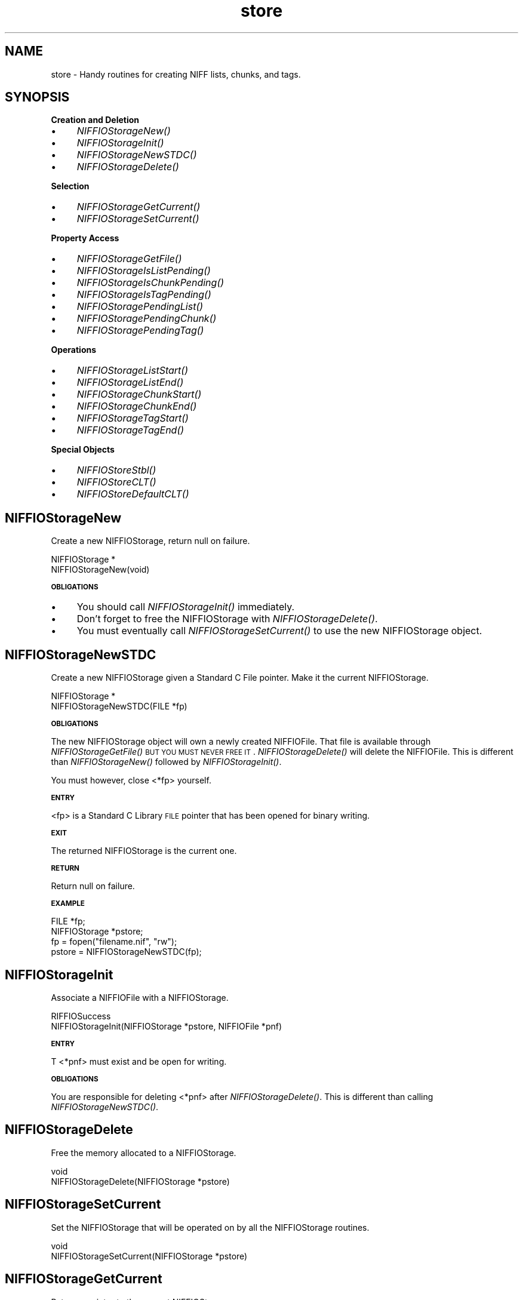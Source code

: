 .rn '' }`
''' $RCSfile$$Revision$$Date$
'''
''' $Log$
'''
.de Sh
.br
.if t .Sp
.ne 5
.PP
\fB\\$1\fR
.PP
..
.de Sp
.if t .sp .5v
.if n .sp
..
.de Ip
.br
.ie \\n(.$>=3 .ne \\$3
.el .ne 3
.IP "\\$1" \\$2
..
.de Vb
.ft CW
.nf
.ne \\$1
..
.de Ve
.ft R

.fi
..
'''
'''
'''     Set up \*(-- to give an unbreakable dash;
'''     string Tr holds user defined translation string.
'''     Bell System Logo is used as a dummy character.
'''
.tr \(*W-|\(bv\*(Tr
.ie n \{\
.ds -- \(*W-
.ds PI pi
.if (\n(.H=4u)&(1m=24u) .ds -- \(*W\h'-12u'\(*W\h'-12u'-\" diablo 10 pitch
.if (\n(.H=4u)&(1m=20u) .ds -- \(*W\h'-12u'\(*W\h'-8u'-\" diablo 12 pitch
.ds L" ""
.ds R" ""
.ds L' '
.ds R' '
'br\}
.el\{\
.ds -- \(em\|
.tr \*(Tr
.ds L" ``
.ds R" ''
.ds L' `
.ds R' '
.ds PI \(*p
'br\}
.\"	If the F register is turned on, we'll generate
.\"	index entries out stderr for the following things:
.\"		TH	Title 
.\"		SH	Header
.\"		Sh	Subsection 
.\"		Ip	Item
.\"		X<>	Xref  (embedded
.\"	Of course, you have to process the output yourself
.\"	in some meaninful fashion.
.if \nF \{
.de IX
.tm Index:\\$1\t\\n%\t"\\$2"
..
.nr % 0
.rr F
.\}
.TH store 3 "niffio" "14/Jun/96" "NIFFIO Documentation"
.IX Title "store 3"
.UC
.IX Name "store - Handy routines for creating NIFF lists, chunks, and tags."
.if n .hy 0
.if n .na
.ds C+ C\v'-.1v'\h'-1p'\s-2+\h'-1p'+\s0\v'.1v'\h'-1p'
.de CQ          \" put $1 in typewriter font
.ft CW
'if n "\c
'if t \\&\\$1\c
'if n \\&\\$1\c
'if n \&"
\\&\\$2 \\$3 \\$4 \\$5 \\$6 \\$7
'.ft R
..
.\" @(#)ms.acc 1.5 88/02/08 SMI; from UCB 4.2
.	\" AM - accent mark definitions
.bd B 3
.	\" fudge factors for nroff and troff
.if n \{\
.	ds #H 0
.	ds #V .8m
.	ds #F .3m
.	ds #[ \f1
.	ds #] \fP
.\}
.if t \{\
.	ds #H ((1u-(\\\\n(.fu%2u))*.13m)
.	ds #V .6m
.	ds #F 0
.	ds #[ \&
.	ds #] \&
.\}
.	\" simple accents for nroff and troff
.if n \{\
.	ds ' \&
.	ds ` \&
.	ds ^ \&
.	ds , \&
.	ds ~ ~
.	ds ? ?
.	ds ! !
.	ds /
.	ds q
.\}
.if t \{\
.	ds ' \\k:\h'-(\\n(.wu*8/10-\*(#H)'\'\h"|\\n:u"
.	ds ` \\k:\h'-(\\n(.wu*8/10-\*(#H)'\`\h'|\\n:u'
.	ds ^ \\k:\h'-(\\n(.wu*10/11-\*(#H)'^\h'|\\n:u'
.	ds , \\k:\h'-(\\n(.wu*8/10)',\h'|\\n:u'
.	ds ~ \\k:\h'-(\\n(.wu-\*(#H-.1m)'~\h'|\\n:u'
.	ds ? \s-2c\h'-\w'c'u*7/10'\u\h'\*(#H'\zi\d\s+2\h'\w'c'u*8/10'
.	ds ! \s-2\(or\s+2\h'-\w'\(or'u'\v'-.8m'.\v'.8m'
.	ds / \\k:\h'-(\\n(.wu*8/10-\*(#H)'\z\(sl\h'|\\n:u'
.	ds q o\h'-\w'o'u*8/10'\s-4\v'.4m'\z\(*i\v'-.4m'\s+4\h'\w'o'u*8/10'
.\}
.	\" troff and (daisy-wheel) nroff accents
.ds : \\k:\h'-(\\n(.wu*8/10-\*(#H+.1m+\*(#F)'\v'-\*(#V'\z.\h'.2m+\*(#F'.\h'|\\n:u'\v'\*(#V'
.ds 8 \h'\*(#H'\(*b\h'-\*(#H'
.ds v \\k:\h'-(\\n(.wu*9/10-\*(#H)'\v'-\*(#V'\*(#[\s-4v\s0\v'\*(#V'\h'|\\n:u'\*(#]
.ds _ \\k:\h'-(\\n(.wu*9/10-\*(#H+(\*(#F*2/3))'\v'-.4m'\z\(hy\v'.4m'\h'|\\n:u'
.ds . \\k:\h'-(\\n(.wu*8/10)'\v'\*(#V*4/10'\z.\v'-\*(#V*4/10'\h'|\\n:u'
.ds 3 \*(#[\v'.2m'\s-2\&3\s0\v'-.2m'\*(#]
.ds o \\k:\h'-(\\n(.wu+\w'\(de'u-\*(#H)/2u'\v'-.3n'\*(#[\z\(de\v'.3n'\h'|\\n:u'\*(#]
.ds d- \h'\*(#H'\(pd\h'-\w'~'u'\v'-.25m'\f2\(hy\fP\v'.25m'\h'-\*(#H'
.ds D- D\\k:\h'-\w'D'u'\v'-.11m'\z\(hy\v'.11m'\h'|\\n:u'
.ds th \*(#[\v'.3m'\s+1I\s-1\v'-.3m'\h'-(\w'I'u*2/3)'\s-1o\s+1\*(#]
.ds Th \*(#[\s+2I\s-2\h'-\w'I'u*3/5'\v'-.3m'o\v'.3m'\*(#]
.ds ae a\h'-(\w'a'u*4/10)'e
.ds Ae A\h'-(\w'A'u*4/10)'E
.ds oe o\h'-(\w'o'u*4/10)'e
.ds Oe O\h'-(\w'O'u*4/10)'E
.	\" corrections for vroff
.if v .ds ~ \\k:\h'-(\\n(.wu*9/10-\*(#H)'\s-2\u~\d\s+2\h'|\\n:u'
.if v .ds ^ \\k:\h'-(\\n(.wu*10/11-\*(#H)'\v'-.4m'^\v'.4m'\h'|\\n:u'
.	\" for low resolution devices (crt and lpr)
.if \n(.H>23 .if \n(.V>19 \
\{\
.	ds : e
.	ds 8 ss
.	ds v \h'-1'\o'\(aa\(ga'
.	ds _ \h'-1'^
.	ds . \h'-1'.
.	ds 3 3
.	ds o a
.	ds d- d\h'-1'\(ga
.	ds D- D\h'-1'\(hy
.	ds th \o'bp'
.	ds Th \o'LP'
.	ds ae ae
.	ds Ae AE
.	ds oe oe
.	ds Oe OE
.\}
.rm #[ #] #H #V #F C
.SH "NAME"
.IX Header "NAME"
store \- Handy routines for creating NIFF lists, chunks, and tags.
.SH "SYNOPSIS"
.IX Header "SYNOPSIS"
.Sh "Creation and Deletion"
.IX Subsection "Creation and Deletion"
.Ip "\(bu" 4
.IX Item "\(bu"
\fINIFFIOStorageNew()\fR
.Ip "\(bu" 4
.IX Item "\(bu"
\fINIFFIOStorageInit()\fR
.Ip "\(bu" 4
.IX Item "\(bu"
\fINIFFIOStorageNewSTDC()\fR
.Ip "\(bu" 4
.IX Item "\(bu"
\fINIFFIOStorageDelete()\fR
.Sh "Selection"
.IX Subsection "Selection"
.Ip "\(bu" 4
.IX Item "\(bu"
\fINIFFIOStorageGetCurrent()\fR
.Ip "\(bu" 4
.IX Item "\(bu"
\fINIFFIOStorageSetCurrent()\fR
.Sh "Property Access"
.IX Subsection "Property Access"
.Ip "\(bu" 4
.IX Item "\(bu"
\fINIFFIOStorageGetFile()\fR
.Ip "\(bu" 4
.IX Item "\(bu"
\fINIFFIOStorageIsListPending()\fR
.Ip "\(bu" 4
.IX Item "\(bu"
\fINIFFIOStorageIsChunkPending()\fR
.Ip "\(bu" 4
.IX Item "\(bu"
\fINIFFIOStorageIsTagPending()\fR
.Ip "\(bu" 4
.IX Item "\(bu"
\fINIFFIOStoragePendingList()\fR
.Ip "\(bu" 4
.IX Item "\(bu"
\fINIFFIOStoragePendingChunk()\fR
.Ip "\(bu" 4
.IX Item "\(bu"
\fINIFFIOStoragePendingTag()\fR
.Sh "Operations"
.IX Subsection "Operations"
.Ip "\(bu" 4
.IX Item "\(bu"
\fINIFFIOStorageListStart()\fR
.Ip "\(bu" 4
.IX Item "\(bu"
\fINIFFIOStorageListEnd()\fR
.Ip "\(bu" 4
.IX Item "\(bu"
\fINIFFIOStorageChunkStart()\fR
.Ip "\(bu" 4
.IX Item "\(bu"
\fINIFFIOStorageChunkEnd()\fR
.Ip "\(bu" 4
.IX Item "\(bu"
\fINIFFIOStorageTagStart()\fR
.Ip "\(bu" 4
.IX Item "\(bu"
\fINIFFIOStorageTagEnd()\fR
.Sh "Special Objects"
.IX Subsection "Special Objects"
.Ip "\(bu" 4
.IX Item "\(bu"
\fINIFFIOStoreStbl()\fR
.Ip "\(bu" 4
.IX Item "\(bu"
\fINIFFIOStoreCLT()\fR
.Ip "\(bu" 4
.IX Item "\(bu"
\fINIFFIOStoreDefaultCLT()\fR
.SH "NIFFIOStorageNew"
.IX Header "NIFFIOStorageNew"
Create a new NIFFIOStorage, return null on failure.
.PP
.Vb 2
\&     NIFFIOStorage *
\&     NIFFIOStorageNew(void)
.Ve
.Sh "\s-1OBLIGATIONS\s0"
.IX Subsection "\s-1OBLIGATIONS\s0"
.Ip "\(bu" 4
.IX Item "\(bu"
You should call \fINIFFIOStorageInit()\fR immediately.
.Ip "\(bu" 4
.IX Item "\(bu"
Don't forget to free the NIFFIOStorage with \fINIFFIOStorageDelete()\fR.
.Ip "\(bu" 4
.IX Item "\(bu"
You must eventually call \fINIFFIOStorageSetCurrent()\fR to use the
new NIFFIOStorage object.
.SH "NIFFIOStorageNewSTDC"
.IX Header "NIFFIOStorageNewSTDC"
Create a new NIFFIOStorage given a Standard C File pointer.
Make it the current NIFFIOStorage.
.PP
.Vb 2
\&     NIFFIOStorage *
\&     NIFFIOStorageNewSTDC(FILE *fp)
.Ve
.Sh "\s-1OBLIGATIONS\s0"
.IX Subsection "\s-1OBLIGATIONS\s0"
The new NIFFIOStorage object will own a newly created NIFFIOFile.
That file is available through \fINIFFIOStorageGetFile()\fR \s-1BUT\s0 \s-1YOU\s0 \s-1MUST\s0
\s-1NEVER\s0 \s-1FREE\s0 \s-1IT\s0. \fINIFFIOStorageDelete()\fR will delete the NIFFIOFile.
This is different than \fINIFFIOStorageNew()\fR followed by
\fINIFFIOStorageInit()\fR.
.PP
You must however, close <*fp> yourself.
.Sh "\s-1ENTRY\s0"
.IX Subsection "\s-1ENTRY\s0"
<fp> is a Standard C Library \s-1FILE\s0 pointer that has been opened for
binary writing.
.Sh "\s-1EXIT\s0"
.IX Subsection "\s-1EXIT\s0"
The returned NIFFIOStorage is the current one.
.Sh "\s-1RETURN\s0"
.IX Subsection "\s-1RETURN\s0"
Return null on failure.
.Sh "\s-1EXAMPLE\s0"
.IX Subsection "\s-1EXAMPLE\s0"
.PP
.Vb 7
\&    
\&        FILE *fp;
\&        NIFFIOStorage *pstore;
\&    
\&        fp = fopen("filename.nif", "rw");
\&        pstore = NIFFIOStorageNewSTDC(fp);
\&     
.Ve
.SH "NIFFIOStorageInit"
.IX Header "NIFFIOStorageInit"
Associate a NIFFIOFile with a NIFFIOStorage.
.PP
.Vb 2
\&     RIFFIOSuccess
\&     NIFFIOStorageInit(NIFFIOStorage *pstore, NIFFIOFile *pnf)
.Ve
.Sh "\s-1ENTRY\s0"
.IX Subsection "\s-1ENTRY\s0"
T <*pnf> must exist and be open for writing.
.Sh "\s-1OBLIGATIONS\s0"
.IX Subsection "\s-1OBLIGATIONS\s0"
You are responsible for deleting <*pnf> after \fINIFFIOStorageDelete()\fR.
This is different than calling \fINIFFIOStorageNewSTDC()\fR.
.SH "NIFFIOStorageDelete"
.IX Header "NIFFIOStorageDelete"
Free the memory allocated to a NIFFIOStorage.
.PP
.Vb 2
\&     void
\&     NIFFIOStorageDelete(NIFFIOStorage *pstore)
.Ve
.SH "NIFFIOStorageSetCurrent"
.IX Header "NIFFIOStorageSetCurrent"
Set the NIFFIOStorage that will be operated on by all
the NIFFIOStorage routines.
.PP
.Vb 2
\&     void
\&     NIFFIOStorageSetCurrent(NIFFIOStorage *pstore)
.Ve
.SH "NIFFIOStorageGetCurrent"
.IX Header "NIFFIOStorageGetCurrent"
Return a pointer to the current NIFFIOStorage.
.PP
.Vb 2
\&     NIFFIOStorage *
\&     NIFFIOStorageGetCurrent(void)
.Ve
.SH "NIFFIOStorageGetFile"
.IX Header "NIFFIOStorageGetFile"
Return a pointer to the NIFFIOFile of the current NIFFIOStorage
.PP
.Vb 2
\&     NIFFIOFile *
\&     NIFFIOStorageGetFile(void)
.Ve
.SH "NIFFIOStorageIsTagPending"
.IX Header "NIFFIOStorageIsTagPending"
Return true if a tag is pending.
.PP
.Vb 2
\&     int
\&     NIFFIOStorageIsTagPending()
.Ve
.SH "NIFFIOStorageIsChunkPending"
.IX Header "NIFFIOStorageIsChunkPending"
Return true if a chunk is pending.
.PP
.Vb 2
\&     int 
\&     NIFFIOStorageIsChunkPending(void)
.Ve
.SH "NIFFIOStorageIsListPending"
.IX Header "NIFFIOStorageIsListPending"
Return true if a list is pending.
.PP
.Vb 2
\&     int
\&     NIFFIOStorageIsListPending(void)
.Ve
.SH "NIFFIOStoragePendingTag"
.IX Header "NIFFIOStoragePendingTag"
Return a pointer to the current pending tag.
.PP
.Vb 2
\&     NIFFIOTag *
\&     NIFFIOStoragePendingTag(void)
.Ve
It is an error if there is no current pending tag.
.SH "NIFFIOStoragePendingChunk"
.IX Header "NIFFIOStoragePendingChunk"
Return a pointer to the current pending chunk.
.PP
.Vb 2
\&     RIFFIOChunk *
\&     NIFFIOStoragePendingChunk(void)
.Ve
It is an error if there is no current pending chunk.
.SH "NIFFIOStoragePendingList"
.IX Header "NIFFIOStoragePendingList"
Return a pointer to the current pending list.
.PP
.Vb 2
\&     RIFFIOChunk *
\&     NIFFIOStoragePendingList(void)
.Ve
It is an error if there is not current pending list.
.SH "NIFFIOStorageTagEnd"
.IX Header "NIFFIOStorageTagEnd"
Finalize the current pending tag.
.PP
.Vb 2
\&     RIFFIOSuccess
\&     NIFFIOStorageTagEnd(void)
.Ve
This is a no-op if there is no tag pending.
.SH "NIFFIOStorageChunkEnd"
.IX Header "NIFFIOStorageChunkEnd"
Finalize the current pending chunk, including any pending tag.
.PP
.Vb 2
\&     RIFFIOSuccess
\&     NIFFIOStorageChunkEnd(void)\e
.Ve
This is a no-op if there is no pending chunk or tag.
.SH "NIFFIOStorageListEnd"
.IX Header "NIFFIOStorageListEnd"
Finalize the current pending list, including any pending chunk or tag.
.PP
.Vb 2
\&     RIFFIOSuccess
\&     NIFFIOStorageListEnd(void)
.Ve
.Sh "\s-1EXIT\s0"
.IX Subsection "\s-1EXIT\s0"
Any pending list is uncovered and made the current pending list.
.PP
This is a no-op if there is no pending tag, chunk, or list.
.SH "NIFFIOStorageTagStart"
.IX Header "NIFFIOStorageTagStart"
Write a tag header in a NIFFIOFile and remember the tag as pending.
.PP
.Vb 2
\&     RIFFIOSuccess
\&     NIFFIOStorageTagStart(NIFFIOTag *ptag)
.Ve
.Sh "\s-1ENTRY\s0"
.IX Subsection "\s-1ENTRY\s0"
There must be a pending chunk.
.Sh "\s-1OBLIGATIONS\s0"
.IX Subsection "\s-1OBLIGATIONS\s0"
You must finalize the chunk with a call to either \fINIFFIOStorageTagEnd()\fR,
\fINIFFIOStorageChunkEnd()\fR, or \fINIFFIOStorageListEnd()\fR.
.SH "NIFFIOStorageChunkStart"
.IX Header "NIFFIOStorageChunkStart"
Write a chunk header to the current NIFFIOFile and remember the chunk as
pending. Any current pending chunk (and/or tag) is finalized.
.PP
.Vb 2
\&     RIFFIOSuccess
\&     NIFFIOStorageChunkStart(RIFFIOChunk *pchunk)
.Ve
.Sh "\s-1OBLIGATIONS\s0"
.IX Subsection "\s-1OBLIGATIONS\s0"
You must finalize the chunk with a call to either \fINIFFIOStorageChunkEnd()\fR
or \fINIFFIOStorageListEnd()\fR.
.SH "NIFFIOStorageListStart"
.IX Header "NIFFIOStorageListStart"
Write a list chunk header to a NIFFIOFile and remember the list as pending.
.PP
.Vb 2
\&     RIFFIOSuccess
\&     NIFFIOStorageListStart(RIFFIOChunk *pchunk)
.Ve
The new list will be nested within any pending list.
Any pending chunk (not list) is finalized (along with its last tag).
.Sh "\s-1OBLIGATIONS\s0"
.IX Subsection "\s-1OBLIGATIONS\s0"
You must finalize the list chunk with a call to \fINIFFIOStorageListEnd()\fR.
.SH "NIFFIOStoreStbl"
.IX Header "NIFFIOStoreStbl"
Write a string table array using a NIFFIOStorage.
.PP
.Vb 2
\&     int
\&     NIFFIOStoreStbl(NIFFIOStbl *pstbl, int nEntries)
.Ve
Writes <nEntries> of *pstbl to the current NIFFIOStorage.
Each time you call \fINIFFIOStoreStbl()\fR in sequence, the string table
entries are appended to the string table chunk.
.Sh "\s-1ENTRY\s0"
.IX Subsection "\s-1ENTRY\s0"
.Ip "\(bu" 4
.IX Item "\(bu"
T <*pstbl> points to an array of <nEntries> NIFFIOStbl's
.Ip "\(bu" 4
.IX Item "\(bu"
The current pending chunk must be a String Table.
.Sh "\s-1EXIT\s0"
.IX Subsection "\s-1EXIT\s0"
.Ip "\(bu" 4
.IX Item "\(bu"
Each string table offset is filled in with the correct value.
.Ip "\(bu" 4
.IX Item "\(bu"
The current String Table chunk will still be pending.
.Sh "\s-1RETURN\s0"
.IX Subsection "\s-1RETURN\s0"
Returns the number of string table entries written.
.Sh "\s-1ERRORS\s0"
.IX Subsection "\s-1ERRORS\s0"
On error the current NIFFIOStorage's file position is undefined.
.SH "NIFFIOStoreCLT"
.IX Header "NIFFIOStoreCLT"
Write chunk length table data to the current NIFFIOStorage.
Doesn't write the chunk header; use \fINIFFIOchunkCLT()\fR for that.
.PP
.Vb 2
\&     RIFFIOSuccess
\&     NIFFIOStoreCLT(NIFFIOChunkLengthTable *pclt)
.Ve
.SH "NIFFIOStoreDefaultCLT"
.IX Header "NIFFIOStoreDefaultCLT"
Write the default chunk length table data to the current NIFFIOStorage.
Writes the chunk header.
.PP
.Vb 2
\&     RIFFIOSuccess
\&     NIFFIOStoreDefaultCLT(void)
.Ve
.SH "NIFFIOStoreINFO"
.IX Header "NIFFIOStoreINFO"
Write a chunk to the INFO list
.PP
.Vb 2
\&     RIFFIOSuccess
\&     NIFFIOStoreINFO(RIFFIOFOURCC fccId, const char *str)
.Ve

.rn }` ''
